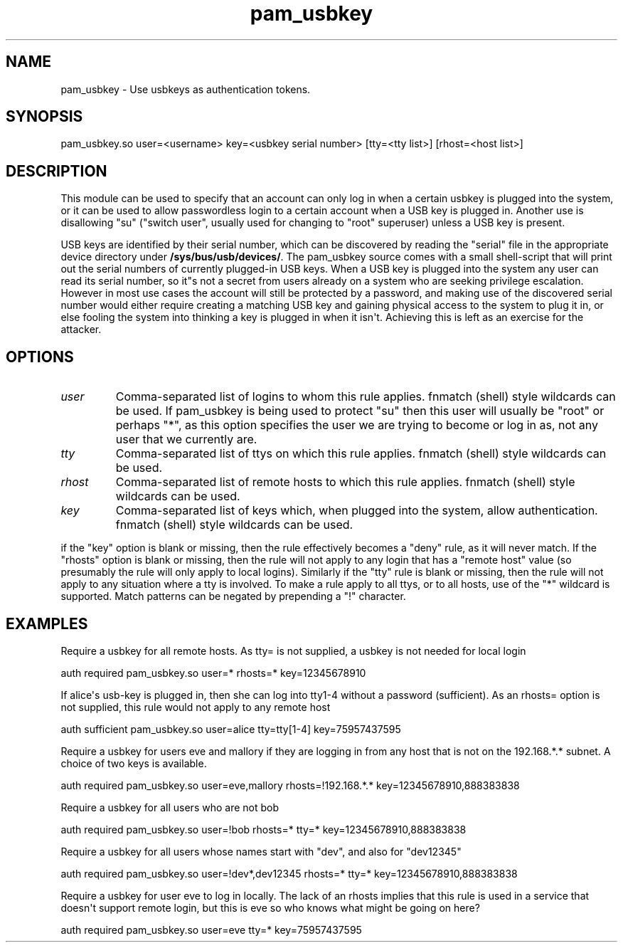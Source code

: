 .TH  pam_usbkey  8 " 2015/05/08"
.SH NAME

.P
pam_usbkey - Use usbkeys as authentication tokens.
.SH SYNOPSIS


.nf

pam_usbkey.so user=<username> key=<usbkey serial number> [tty=<tty list>] [rhost=<host list>]
.fi
.ad b
.SH DESCRIPTION

.P
This module can be used to specify that an account can only log in when a certain usbkey is plugged into the system, or it can be used to allow passwordless login to a certain account when a USB key is plugged in. Another use is disallowing "su" ("switch user", usually used for changing to "root" superuser) unless a USB key is present.
.P
USB keys are identified by their serial number, which can be discovered by reading the "serial" file in the appropriate device directory under \fB/sys/bus/usb/devices/\fP. The pam_usbkey source comes with a small shell-script that will print out the serial numbers of currently plugged-in USB keys. When a USB key is plugged into the system any user can read its serial number, so it"s not a secret from users already on a system who are seeking privilege escalation. However in most use cases the account will still be protected by a password, and  making use of the discovered serial number would either require creating a matching USB key and gaining physical access to the system to plug it in, or else fooling the system into thinking a key is plugged in when it isn\(aqt. Achieving this is left as an exercise for the attacker.
.SH OPTIONS

.TP
.B
\fIuser\fP
Comma-separated list of logins to whom this rule applies. fnmatch (shell) style wildcards can be used. If pam_usbkey is being used to protect "su" then this user will usually be "root" or perhaps "*", as this option specifies the user we are trying to become or log in as, not any user that we currently are.

.TP
.B
\fItty\fP
Comma-separated list of ttys on which this rule applies. fnmatch (shell) style wildcards can be used.

.TP
.B
\fIrhost\fP
Comma-separated list of remote hosts to which this rule applies. fnmatch (shell) style wildcards can be used.

.TP
.B
\fIkey\fP
Comma-separated list of keys which, when plugged into the system, allow authentication. fnmatch (shell) style wildcards can be used.

.P
if the "key" option is blank or missing, then the rule effectively becomes a "deny" rule, as it will never match. If the "rhosts" option is blank or missing, then the rule will not apply to any login that has a "remote host" value (so presumably the rule will only apply to local logins). Similarly if the "tty" rule is blank or missing, then the rule will not apply to any situation where a tty is involved. To make a rule apply to all ttys, or to all hosts, use of the "*" wildcard is supported. Match patterns can be negated by prepending a "!" character.
.SH EXAMPLES

.P
Require a usbkey for all remote hosts. As tty= is not supplied, a usbkey is not needed for local login
.nf

.ti 10
auth required pam_usbkey.so user\=* rhosts\=* key=12345678910
.fi
.ad b

.P
If alice\(aqs usb-key is plugged in, then she can log into tty1-4 without a password (sufficient). As an rhosts= option is not supplied, this rule would not apply to any remote host
.nf

.ti 10
auth sufficient pam_usbkey.so user=alice tty=tty[1\-4] key=75957437595
.fi
.ad b

.P
Require a usbkey for users eve and mallory if they are logging in from any host that is not on the 192.168.*.* subnet. A choice of two keys is available.

.nf

.ti 10
auth required pam_usbkey.so user=eve,mallory rhosts=!192.168.*.* key=12345678910,888383838
.fi
.ad b

.P
Require a usbkey for all users who are not bob
.nf

.ti 10
auth required pam_usbkey.so user=!bob rhosts\=* tty\=* key=12345678910,888383838
.fi
.ad b

.P
Require a usbkey for all users whose names start with "dev", and also for "dev12345"
.nf

.ti 10
auth required pam_usbkey.so user=!dev*,dev12345 rhosts\=* tty\=* key=12345678910,888383838
.fi
.ad b

.P
Require a usbkey for user eve to log in locally. The lack of an rhosts implies that this rule is used in a service that doesn\(aqt support remote login, but this is eve so who knows what might be going on here?
.nf

.ti 10
auth required pam_usbkey.so user=eve tty\=* key=75957437595
.fi
.ad b


